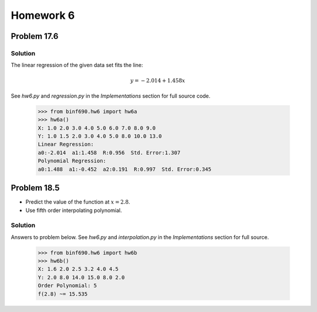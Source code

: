 .. Alexander Smith
   BINF690
   George Mason University
   Fall 2020


==========
Homework 6
==========


Problem 17.6
============


Solution
--------

The linear regression of the given data set fits the line:

..  math::

    y = -2.014 + 1.458x

See `hw6.py` and `regression.py` in the *Implementations* section for
full source code.

    >>> from binf690.hw6 import hw6a
    >>> hw6a()
    X: 1.0 2.0 3.0 4.0 5.0 6.0 7.0 8.0 9.0
    Y: 1.0 1.5 2.0 3.0 4.0 5.0 8.0 10.0 13.0
    Linear Regression:
    a0:-2.014  a1:1.458  R:0.956  Std. Error:1.307
    Polynomial Regression:
    a0:1.488  a1:-0.452  a2:0.191  R:0.997  Std. Error:0.345

..  plot::

    from binf690.hw6 import hw6a_plot
    hw6a_plot()


Problem 18.5
============

- Predict the value of the function at :math:`x = 2.8`.
- Use fifth order interpolating polynomial.


Solution
--------

Answers to problem below. See `hw6.py` and `interpolation.py` in the
*Implementations* section for full source.

    >>> from binf690.hw6 import hw6b
    >>> hw6b()
    X: 1.6 2.0 2.5 3.2 4.0 4.5
    Y: 2.0 8.0 14.0 15.0 8.0 2.0
    Order Polynomial: 5
    f(2.8) ~= 15.535

..  plot::

    from binf690.hw6 import hw6b_plot
    hw6b_plot()
